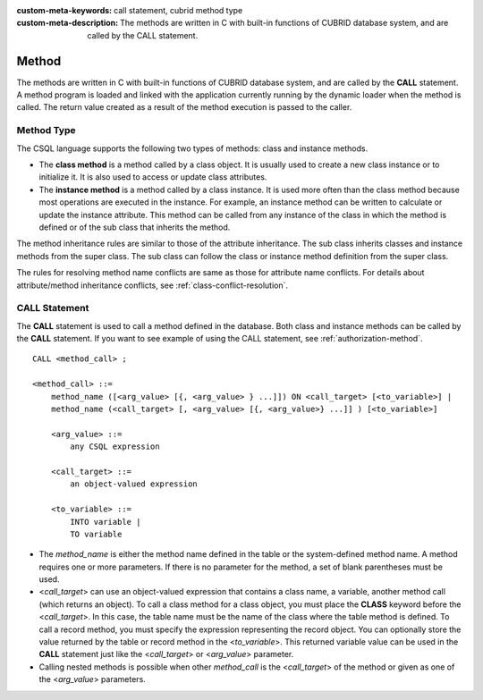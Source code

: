 
:custom-meta-keywords: call statement, cubrid method type
:custom-meta-description: The methods are written in C with built-in functions of CUBRID database system, and are called by the CALL statement.

******
Method
******

The methods are written in C with built-in functions of CUBRID database system, and are called by the **CALL** statement. A method program is loaded and linked with the application currently running by the dynamic loader when the method is called. The return value created as a result of the method execution is passed to the caller.

Method Type
===========

The CSQL language supports the following two types of methods: class and instance methods.

*   The **class method** is a method called by a class object. It is usually used to create a new class instance or to initialize it. It is also used to access or update class attributes.

*   The **instance method** is a method called by a class instance. It is used more often than the class method because most operations are executed in the instance. For example, an instance method can be written to calculate or update the instance attribute. This method can be called from any instance of the class in which the method is defined or of the sub class that inherits the method.

The method inheritance rules are similar to those of the attribute inheritance. The sub class inherits classes and instance methods from the super class. The sub class can follow the class or instance method definition from the super class.

The rules for resolving method name conflicts are same as those for attribute name conflicts. For details about attribute/method inheritance conflicts, see :ref:`class-conflict-resolution`.

CALL Statement
==============

The **CALL** statement is used to call a method defined in the database. Both class and instance methods can be called by the **CALL** statement. If you want to see example of using the CALL statement, see :ref:`authorization-method`. ::

    CALL <method_call> ;

    <method_call> ::=
        method_name ([<arg_value> [{, <arg_value> } ...]]) ON <call_target> [<to_variable>] |
        method_name (<call_target> [, <arg_value> [{, <arg_value>} ...]] ) [<to_variable>]

        <arg_value> ::=
            any CSQL expression

        <call_target> ::=
            an object-valued expression

        <to_variable> ::=
            INTO variable |
            TO variable

*   The *method_name* is either the method name defined in the table or the system-defined method name. A method requires one or more parameters. If there is no parameter for the method, a set of blank parentheses must be used.

*   <*call_target*> can use an object-valued expression that contains a class name, a variable, another method call (which returns an object). To call a class method for a class object, you must place the **CLASS** keyword before the <*call_target*>. In this case, the table name must be the name of the class where the table method is defined. To call a record method, you must specify the expression representing the record object. You can optionally store the value returned by the table or record method in the <*to_variable*>. This returned variable value can be used in the **CALL** statement just like the <*call_target*> or <*arg_value*> parameter.

*   Calling nested methods is possible when other *method_call* is the <*call_target*> of the method or given as one of the <*arg_value*> parameters. 
